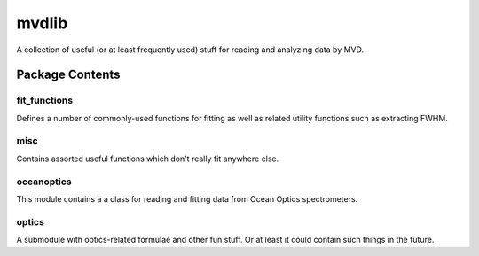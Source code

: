 ======
mvdlib
======

A collection of useful (or at least frequently used) stuff for reading
and analyzing data by MVD.

Package Contents
================

fit_functions
-------------

Defines a number of commonly-used functions for fitting as well as
related utility functions such as extracting FWHM.

misc
----

Contains assorted useful functions which don't really fit anywhere
else.

oceanoptics
-----------

This module contains a a class for reading and fitting data from Ocean
Optics spectrometers.

optics
------

A submodule with optics-related formulae and other fun stuff. Or at
least it could contain such things in the future.
